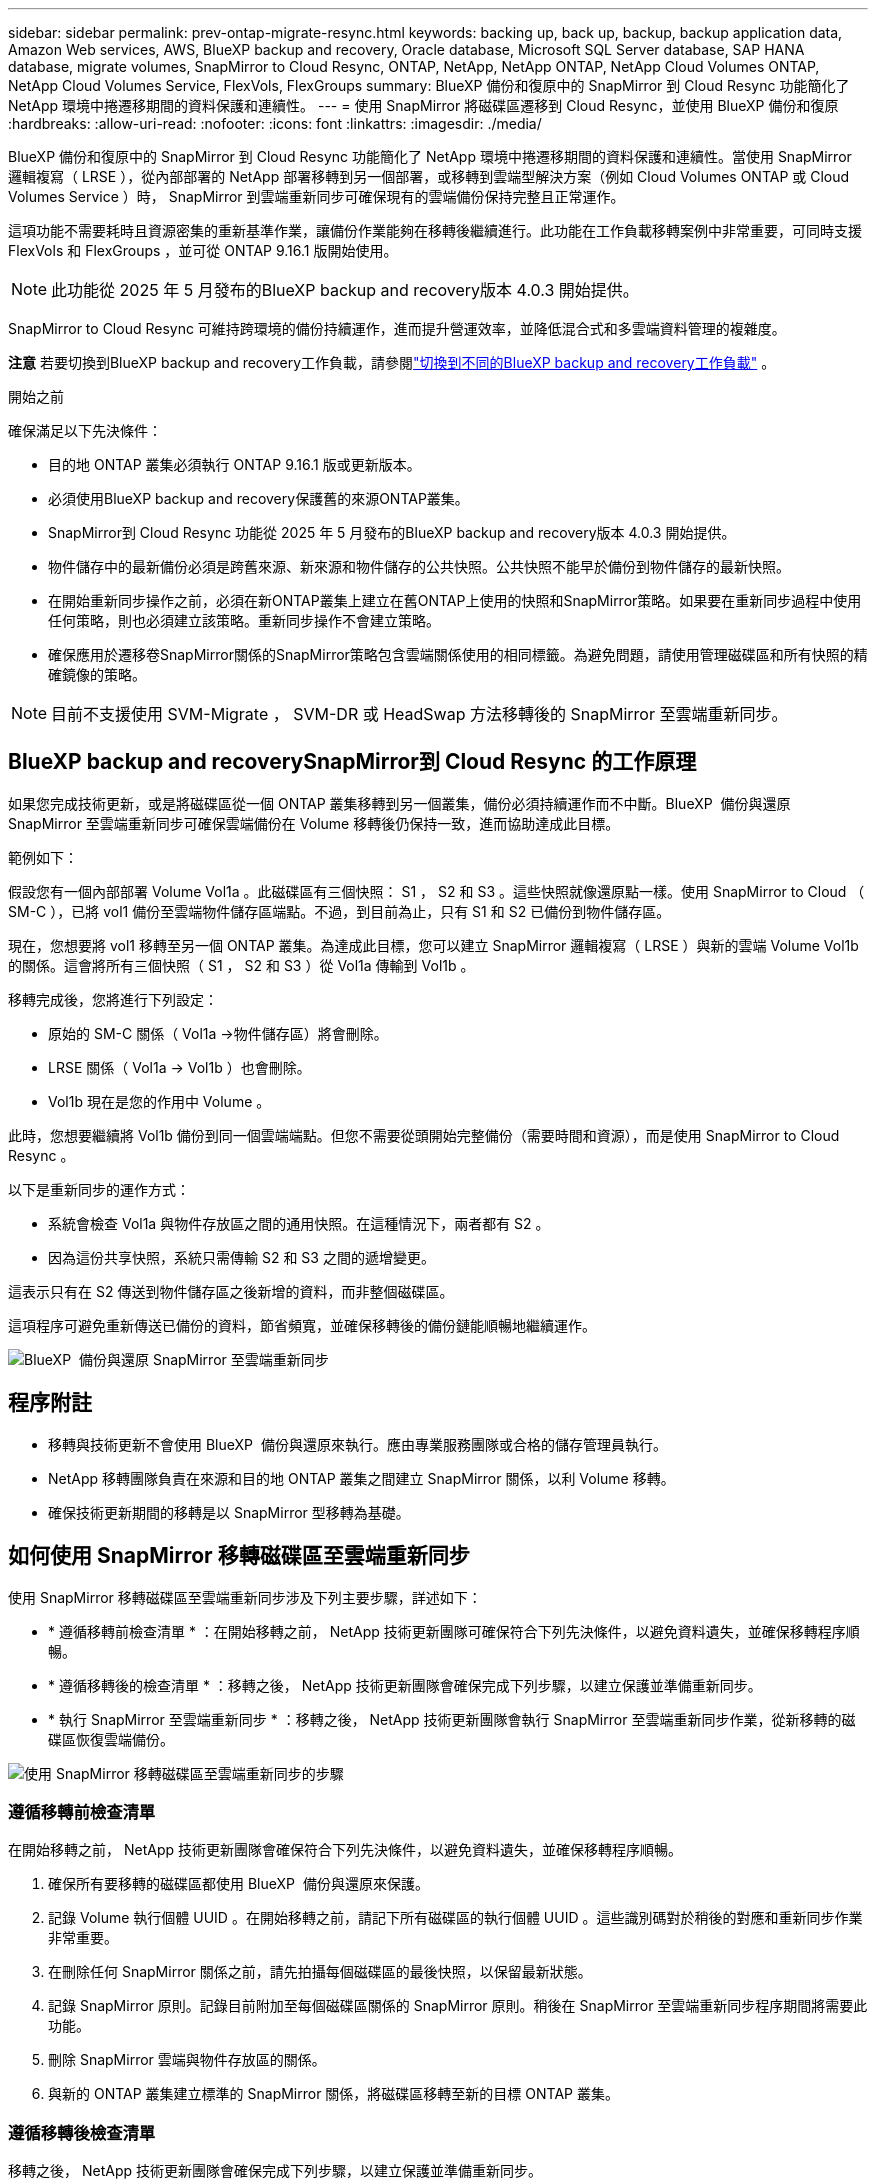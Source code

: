 ---
sidebar: sidebar 
permalink: prev-ontap-migrate-resync.html 
keywords: backing up, back up, backup, backup application data, Amazon Web services, AWS, BlueXP backup and recovery, Oracle database, Microsoft SQL Server database, SAP HANA database, migrate volumes, SnapMirror to Cloud Resync, ONTAP, NetApp, NetApp ONTAP, NetApp Cloud Volumes ONTAP, NetApp Cloud Volumes Service, FlexVols, FlexGroups 
summary: BlueXP 備份和復原中的 SnapMirror 到 Cloud Resync 功能簡化了 NetApp 環境中捲遷移期間的資料保護和連續性。 
---
= 使用 SnapMirror 將磁碟區遷移到 Cloud Resync，並使用 BlueXP 備份和復原
:hardbreaks:
:allow-uri-read: 
:nofooter: 
:icons: font
:linkattrs: 
:imagesdir: ./media/


[role="lead"]
BlueXP 備份和復原中的 SnapMirror 到 Cloud Resync 功能簡化了 NetApp 環境中捲遷移期間的資料保護和連續性。當使用 SnapMirror 邏輯複寫（ LRSE ），從內部部署的 NetApp 部署移轉到另一個部署，或移轉到雲端型解決方案（例如 Cloud Volumes ONTAP 或 Cloud Volumes Service ）時， SnapMirror 到雲端重新同步可確保現有的雲端備份保持完整且正常運作。

這項功能不需要耗時且資源密集的重新基準作業，讓備份作業能夠在移轉後繼續進行。此功能在工作負載移轉案例中非常重要，可同時支援 FlexVols 和 FlexGroups ，並可從 ONTAP 9.16.1 版開始使用。


NOTE: 此功能從 2025 年 5 月發布的BlueXP backup and recovery版本 4.0.3 開始提供。

SnapMirror to Cloud Resync 可維持跨環境的備份持續運作，進而提升營運效率，並降低混合式和多雲端資料管理的複雜度。

[]
====
*注意* 若要切換到BlueXP backup and recovery工作負載，請參閱link:br-start-switch-ui.html["切換到不同的BlueXP backup and recovery工作負載"] 。

====
.開始之前
確保滿足以下先決條件：

* 目的地 ONTAP 叢集必須執行 ONTAP 9.16.1 版或更新版本。
* 必須使用BlueXP backup and recovery保護舊的來源ONTAP叢集。
* SnapMirror到 Cloud Resync 功能從 2025 年 5 月發布的BlueXP backup and recovery版本 4.0.3 開始提供。
* 物件儲存中的最新備份必須是跨舊來源、新來源和物件儲存的公共快照。公共快照不能早於備份到物件儲存的最新快照。
* 在開始重新同步操作之前，必須在新ONTAP叢集上建立在舊ONTAP上使用的快照和SnapMirror策略。如果要在重新同步過程中使用任何策略，則也必須建立該策略。重新同步操作不會建立策略。
* 確保應用於遷移卷SnapMirror關係的SnapMirror策略包含雲端關係使用的相同標籤。為避免問題，請使用管理磁碟區和所有快照的精確鏡像的策略。



NOTE: 目前不支援使用 SVM-Migrate ， SVM-DR 或 HeadSwap 方法移轉後的 SnapMirror 至雲端重新同步。



== BlueXP backup and recoverySnapMirror到 Cloud Resync 的工作原理

如果您完成技術更新，或是將磁碟區從一個 ONTAP 叢集移轉到另一個叢集，備份必須持續運作而不中斷。BlueXP  備份與還原 SnapMirror 至雲端重新同步可確保雲端備份在 Volume 移轉後仍保持一致，進而協助達成此目標。

範例如下：

假設您有一個內部部署 Volume Vol1a 。此磁碟區有三個快照： S1 ， S2 和 S3 。這些快照就像還原點一樣。使用 SnapMirror to Cloud （ SM-C ），已將 vol1 備份至雲端物件儲存區端點。不過，到目前為止，只有 S1 和 S2 已備份到物件儲存區。

現在，您想要將 vol1 移轉至另一個 ONTAP 叢集。為達成此目標，您可以建立 SnapMirror 邏輯複寫（ LRSE ）與新的雲端 Volume Vol1b 的關係。這會將所有三個快照（ S1 ， S2 和 S3 ）從 Vol1a 傳輸到 Vol1b 。

移轉完成後，您將進行下列設定：

* 原始的 SM-C 關係（ Vol1a →物件儲存區）將會刪除。
* LRSE 關係（ Vol1a → Vol1b ）也會刪除。
* Vol1b 現在是您的作用中 Volume 。


此時，您想要繼續將 Vol1b 備份到同一個雲端端點。但您不需要從頭開始完整備份（需要時間和資源），而是使用 SnapMirror to Cloud Resync 。

以下是重新同步的運作方式：

* 系統會檢查 Vol1a 與物件存放區之間的通用快照。在這種情況下，兩者都有 S2 。
* 因為這份共享快照，系統只需傳輸 S2 和 S3 之間的遞增變更。


這表示只有在 S2 傳送到物件儲存區之後新增的資料，而非整個磁碟區。

這項程序可避免重新傳送已備份的資料，節省頻寬，並確保移轉後的備份鏈能順暢地繼續運作。

image:diagram-snapmirror-cloud-resync-migration.png["BlueXP  備份與還原 SnapMirror 至雲端重新同步"]



== 程序附註

* 移轉與技術更新不會使用 BlueXP  備份與還原來執行。應由專業服務團隊或合格的儲存管理員執行。
* NetApp 移轉團隊負責在來源和目的地 ONTAP 叢集之間建立 SnapMirror 關係，以利 Volume 移轉。
* 確保技術更新期間的移轉是以 SnapMirror 型移轉為基礎。




== 如何使用 SnapMirror 移轉磁碟區至雲端重新同步

使用 SnapMirror 移轉磁碟區至雲端重新同步涉及下列主要步驟，詳述如下：

* * 遵循移轉前檢查清單 * ：在開始移轉之前， NetApp 技術更新團隊可確保符合下列先決條件，以避免資料遺失，並確保移轉程序順暢。
* * 遵循移轉後的檢查清單 * ：移轉之後， NetApp 技術更新團隊會確保完成下列步驟，以建立保護並準備重新同步。
* * 執行 SnapMirror 至雲端重新同步 * ：移轉之後， NetApp 技術更新團隊會執行 SnapMirror 至雲端重新同步作業，從新移轉的磁碟區恢復雲端備份。


image:diagram-snapmirror-cloud-resync-migration-steps.png["使用 SnapMirror 移轉磁碟區至雲端重新同步的步驟"]



=== 遵循移轉前檢查清單

在開始移轉之前， NetApp 技術更新團隊會確保符合下列先決條件，以避免資料遺失，並確保移轉程序順暢。

. 確保所有要移轉的磁碟區都使用 BlueXP  備份與還原來保護。
. 記錄 Volume 執行個體 UUID 。在開始移轉之前，請記下所有磁碟區的執行個體 UUID 。這些識別碼對於稍後的對應和重新同步作業非常重要。
. 在刪除任何 SnapMirror 關係之前，請先拍攝每個磁碟區的最後快照，以保留最新狀態。
. 記錄 SnapMirror 原則。記錄目前附加至每個磁碟區關係的 SnapMirror 原則。稍後在 SnapMirror 至雲端重新同步程序期間將需要此功能。
. 刪除 SnapMirror 雲端與物件存放區的關係。
. 與新的 ONTAP 叢集建立標準的 SnapMirror 關係，將磁碟區移轉至新的目標 ONTAP 叢集。




=== 遵循移轉後檢查清單

移轉之後， NetApp 技術更新團隊會確保完成下列步驟，以建立保護並準備重新同步。

. 記錄目的地 ONTAP 叢集中所有移轉磁碟區的新 Volume 執行個體 UUID 。
. 確認新的 ONTAP 叢集中已正確設定舊 ONTAP 叢集中所有可用的必要 SnapMirror 原則。
. 將新的 ONTAP 叢集新增為 BlueXP  畫布中的工作環境。
+

NOTE: 應該使用磁碟區實例 UUID，而不是磁碟區 ID。磁碟區實例 UUID 是唯一標識符，在遷移過程中保持一致，而磁碟區 ID 可能會在遷移後發生變化。





=== 執行 SnapMirror 至雲端重新同步

移轉之後， NetApp 技術更新團隊會執行 SnapMirror 至雲端重新同步作業，從新移轉的磁碟區恢復雲端備份。

. 將新的 ONTAP 叢集新增為 BlueXP  畫布中的工作環境。
. 請查看 BlueXP  備份與還原磁碟區頁面，以確保舊來源工作環境的詳細資料可供使用。
. 從 BlueXP  備份與還原磁碟區頁面，選取 * 備份設定 * 。
+
** 在備份設定頁面中，選擇*查看全部*。
** 從新來源右側的操作...選單中，選擇*重新同步備份*。


. 在「重新同步工作環境」頁面中，執行下列動作：
+
.. * 新的來源工作環境 * ：輸入新的 ONTAP 叢集，其中的磁碟區已移轉。
.. * 現有目標物件存放區 * ：選取目標物件存放區，其中包含來自舊來源工作環境的備份。


. 選取 * 下載 CSV 範本 * 以下載 Resync Details Excel 工作表。使用此表單輸入要移轉的磁碟區詳細資料。在 CSV 檔案中，輸入下列詳細資料：
+
** 來源叢集的舊 Volume 執行個體 UUID
** 來自目的地叢集的新 Volume 執行個體 UUID
** 要套用至新關係的 SnapMirror 原則。


. 選取 * 上傳磁碟區對應詳細資料 * 下的 * 上傳 * ，將完整的 CSV 表上傳至 BlueXP  備份與還原 UI 。
+

NOTE: 應該使用磁碟區實例 UUID，而不是磁碟區 ID。磁碟區實例 UUID 是唯一標識符，在遷移過程中保持一致，而磁碟區 ID 可能會在遷移後發生變化。

. 輸入重新同步作業所需的供應商和網路組態資訊。
. 選取 * 提交 * 以開始驗證程序。
+
BlueXP backup and recovery驗證選擇重新同步的每個磁碟區是否是最新快照，並且至少有一個通用快照。這可確保磁碟區已準備好進行SnapMirror到 Cloud Resync 操作。

. 檢閱驗證結果，包括新的來源磁碟區名稱，以及每個磁碟區的重新同步狀態。
. 檢查容量是否合格。系統檢查磁碟區是否符合重新同步的條件。如果磁碟區不符合條件，則表示它不是最新的快照或未找到通用快照。
+

IMPORTANT: 為了確保磁碟區仍符合 SnapMirror 至雲端重新同步作業的資格，請在移轉前階段刪除任何 SnapMirror 關係之前，先對每個磁碟區擷取最後的快照。這會保留資料的最新狀態。

. 選擇*重新同步*以開始重新同步操作。系統使用最新且通用的快照僅傳輸增量更改，確保備份的連續性。
. 在作業監視器頁面中監視重新同步過程。

